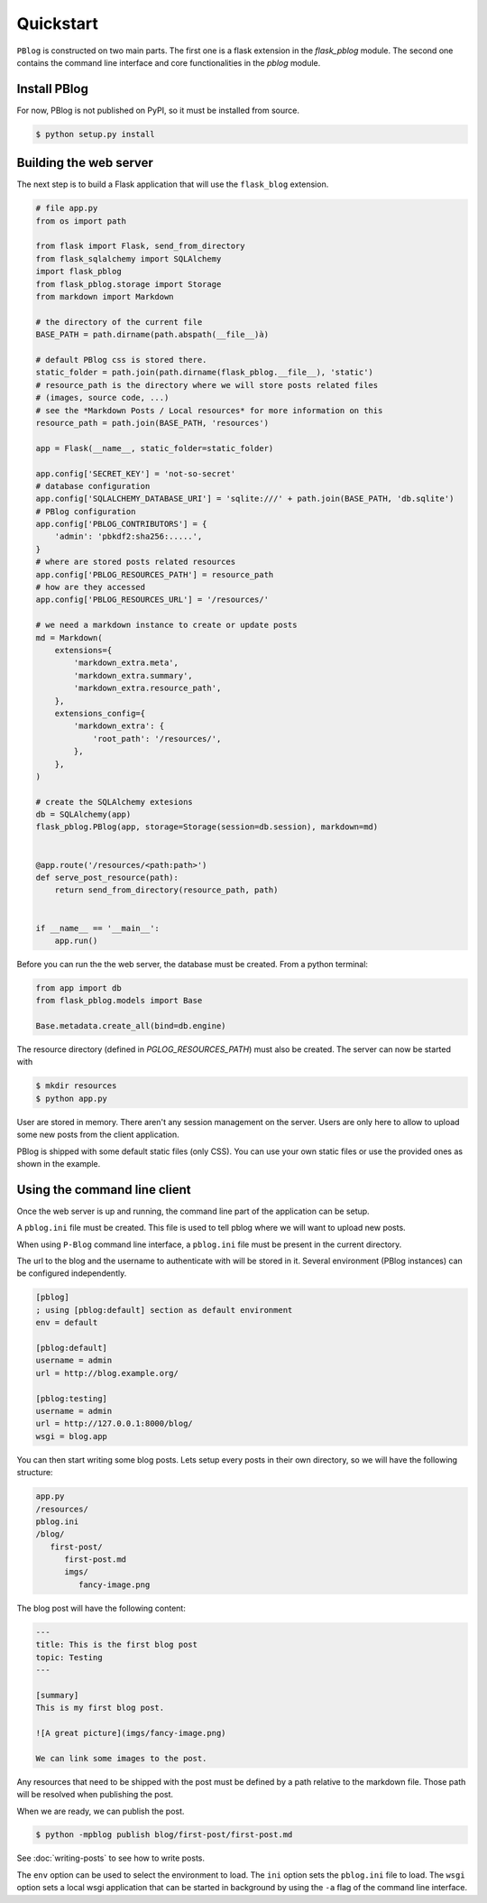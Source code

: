 Quickstart
==========

``PBlog`` is constructed on two main parts.
The first one is a flask extension in the `flask_pblog` module.
The second one contains the command line interface and core functionalities
in the `pblog` module.

Install PBlog
-------------

For now, PBlog is not published on PyPI, so it must be installed from source.

.. code:: console

   $ python setup.py install


Building the web server
-----------------------

The next step is to build a Flask application that will use the ``flask_blog`` extension.

.. code:: python
   
   # file app.py
   from os import path

   from flask import Flask, send_from_directory
   from flask_sqlalchemy import SQLAlchemy
   import flask_pblog
   from flask_pblog.storage import Storage
   from markdown import Markdown

   # the directory of the current file
   BASE_PATH = path.dirname(path.abspath(__file__)à)

   # default PBlog css is stored there.
   static_folder = path.join(path.dirname(flask_pblog.__file__), 'static')
   # resource_path is the directory where we will store posts related files
   # (images, source code, ...)
   # see the *Markdown Posts / Local resources* for more information on this
   resource_path = path.join(BASE_PATH, 'resources')

   app = Flask(__name__, static_folder=static_folder)

   app.config['SECRET_KEY'] = 'not-so-secret'
   # database configuration
   app.config['SQLALCHEMY_DATABASE_URI'] = 'sqlite:///' + path.join(BASE_PATH, 'db.sqlite')
   # PBlog configuration
   app.config['PBLOG_CONTRIBUTORS'] = {
       'admin': 'pbkdf2:sha256:.....',
   }
   # where are stored posts related resources
   app.config['PBLOG_RESOURCES_PATH'] = resource_path
   # how are they accessed
   app.config['PBLOG_RESOURCES_URL'] = '/resources/'

   # we need a markdown instance to create or update posts
   md = Markdown(
       extensions={
           'markdown_extra.meta',
           'markdown_extra.summary',
           'markdown_extra.resource_path',
       },
       extensions_config={
           'markdown_extra': {
               'root_path': '/resources/',
           },
       },
   )

   # create the SQLAlchemy extesions
   db = SQLAlchemy(app)
   flask_pblog.PBlog(app, storage=Storage(session=db.session), markdown=md)


   @app.route('/resources/<path:path>')
   def serve_post_resource(path):
       return send_from_directory(resource_path, path)


   if __name__ == '__main__':
       app.run()


Before you can run the the web server, the database must be created.
From a python terminal:

.. code:: python

   from app import db
   from flask_pblog.models import Base

   Base.metadata.create_all(bind=db.engine)

The resource directory (defined in *PGLOG_RESOURCES_PATH*) must also be created.
The server can now be started with

.. code:: console

   $ mkdir resources
   $ python app.py

User are stored in memory. There aren't any session management on the server.
Users are only here to allow to upload some new posts from the client application.

PBlog is shipped with some default static files (only CSS).
You can use your own static files or use the provided ones as shown in
the example.


Using the command line client
-----------------------------

Once the web server is up and running, the command line part of the application
can be setup.

A ``pblog.ini`` file must be created.
This file is used to tell pblog where we will want to upload new posts.

When using ``P-Blog`` command line interface, a ``pblog.ini`` file must be
present in the current directory.

The url to the blog and the username to authenticate with will be stored in it.
Several environment (PBlog instances) can be configured independently.

.. code-block:: ini

   [pblog]
   ; using [pblog:default] section as default environment
   env = default

   [pblog:default]
   username = admin
   url = http://blog.example.org/

   [pblog:testing]
   username = admin
   url = http://127.0.0.1:8000/blog/
   wsgi = blog.app

You can then start writing some blog posts.
Lets setup every posts in their own directory, so we will have the following structure:

.. code-block:: text

   app.py
   /resources/
   pblog.ini
   /blog/
      first-post/
         first-post.md
         imgs/
            fancy-image.png

The blog post will have the following content:

.. code-block:: text

   ---
   title: This is the first blog post
   topic: Testing
   ---

   [summary]
   This is my first blog post.

   ![A great picture](imgs/fancy-image.png)

   We can link some images to the post.

Any resources that need to be shipped with the post must be defined by a path relative to the markdown file.
Those path will be resolved when publishing the post.

When we are ready, we can publish the post.

.. code-block:: console

   $ python -mpblog publish blog/first-post/first-post.md

See :doc:`writing-posts` to see how to write posts.


.. command-output:: python -mpblog --help
   :cwd: ..

The ``env`` option can be used to select the environment to load.
The ``ini`` option sets the ``pblog.ini`` file to load.
The ``wsgi`` option sets a local wsgi application that can be started in
background by using the ``-a`` flag of the command line interface.
